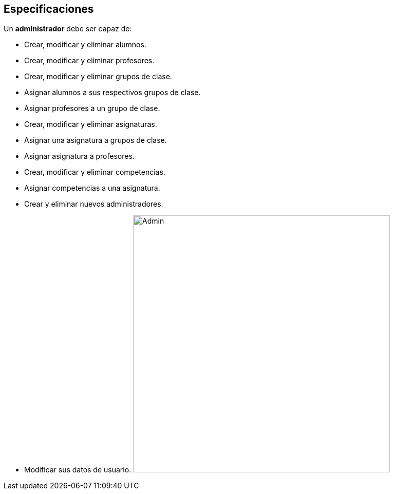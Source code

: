 == Especificaciones
Un *administrador* debe ser capaz de:

* Crear, modificar y eliminar alumnos.
* Crear, modificar y eliminar profesores.
* Crear, modificar y eliminar grupos de clase.
* Asignar alumnos a sus respectivos grupos de clase.
* Asignar profesores a un grupo de clase.
* Crear, modificar y eliminar asignaturas.
* Asignar una asignatura a grupos de clase.
* Asignar asignatura a profesores.
* Crear, modificar y eliminar competencias.
* Asignar competencias a una asignatura.
* Crear y eliminar nuevos administradores.
* Modificar sus datos de usuario.
image:images/admin.png[Admin, 500, 500]
 


